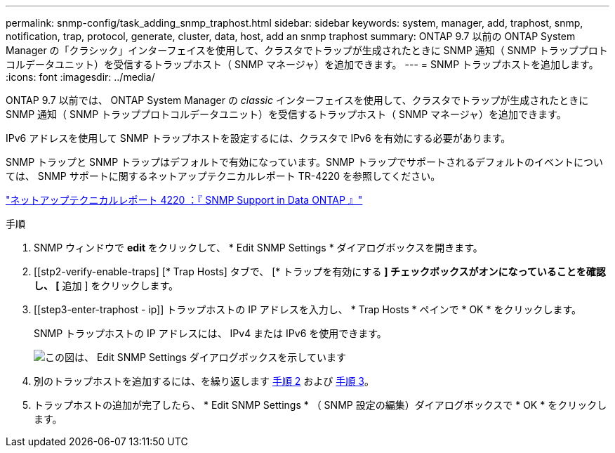 ---
permalink: snmp-config/task_adding_snmp_traphost.html 
sidebar: sidebar 
keywords: system, manager, add, traphost, snmp, notification, trap, protocol, generate, cluster, data, host, add an snmp traphost 
summary: ONTAP 9.7 以前の ONTAP System Manager の「クラシック」インターフェイスを使用して、クラスタでトラップが生成されたときに SNMP 通知（ SNMP トラッププロトコルデータユニット）を受信するトラップホスト（ SNMP マネージャ）を追加できます。 
---
= SNMP トラップホストを追加します。
:icons: font
:imagesdir: ../media/


[role="lead"]
ONTAP 9.7 以前では、 ONTAP System Manager の _classic_ インターフェイスを使用して、クラスタでトラップが生成されたときに SNMP 通知（ SNMP トラッププロトコルデータユニット）を受信するトラップホスト（ SNMP マネージャ）を追加できます。

IPv6 アドレスを使用して SNMP トラップホストを設定するには、クラスタで IPv6 を有効にする必要があります。

SNMP トラップと SNMP トラップはデフォルトで有効になっています。SNMP トラップでサポートされるデフォルトのイベントについては、 SNMP サポートに関するネットアップテクニカルレポート TR-4220 を参照してください。

http://www.netapp.com/us/media/tr-4220.pdf["ネットアップテクニカルレポート 4220 ：『 SNMP Support in Data ONTAP 』"^]

.手順
. SNMP ウィンドウで *edit* をクリックして、 * Edit SNMP Settings * ダイアログボックスを開きます。
. [[stp2-verify-enable-traps] [* Trap Hosts] タブで、 [* トラップを有効にする *] チェックボックスがオンになっていることを確認し、 [* 追加 ] をクリックします。
. [[step3-enter-traphost - ip]] トラップホストの IP アドレスを入力し、 * Trap Hosts * ペインで * OK * をクリックします。
+
SNMP トラップホストの IP アドレスには、 IPv4 または IPv6 を使用できます。

+
image::../media/snmp_add_traphost.gif[この図は、 Edit SNMP Settings ダイアログボックスを示しています,Traphosts tab,in which the traphost status "enabled" is checked and the example traphost IP address "192.0.2.0" is entered.]

. 別のトラップホストを追加するには、を繰り返します <<step2-verify-enable-traps,手順 2>> および <<step3-enter-traphost-ip,手順 3>>。
. トラップホストの追加が完了したら、 * Edit SNMP Settings * （ SNMP 設定の編集）ダイアログボックスで * OK * をクリックします。

